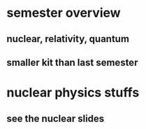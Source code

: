 #+AUTHOR: Exr0n
* semester overview
** nuclear, relativity, quantum
** smaller kit than last semester
* nuclear physics stuffs
** see the nuclear slides
